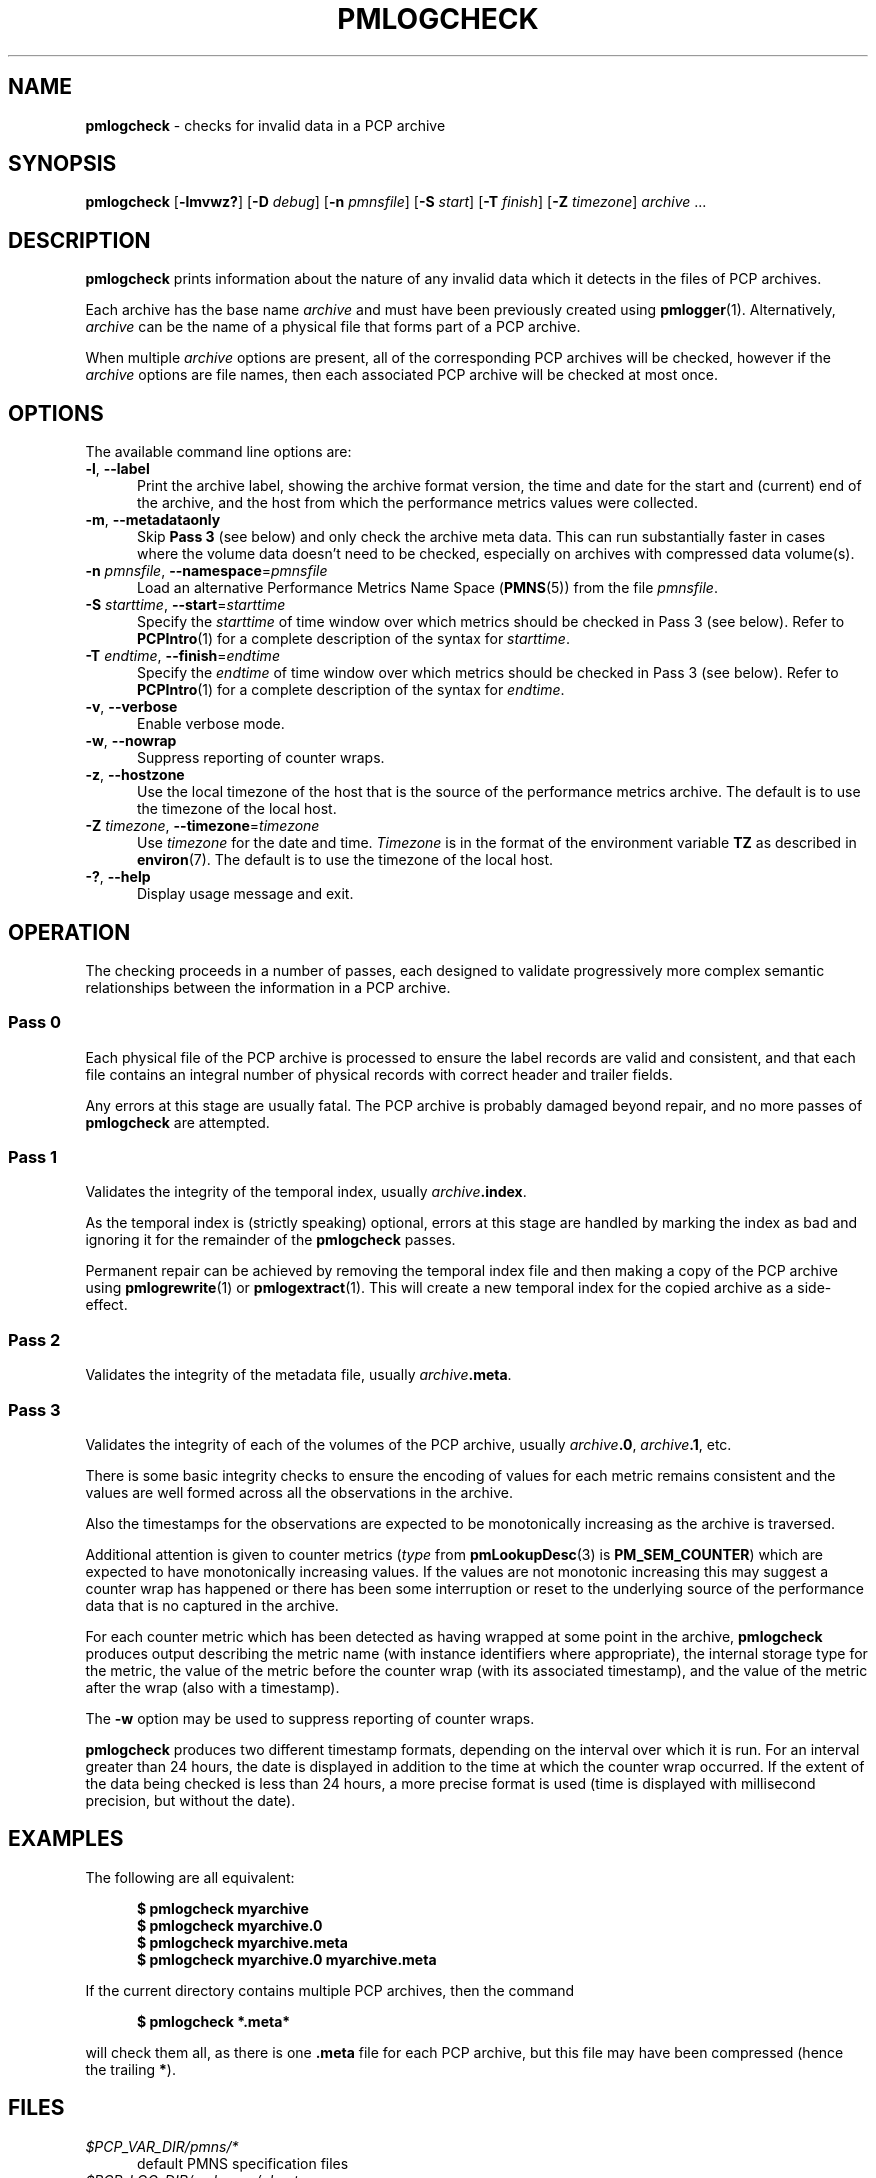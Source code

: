 '\" t
.\"
.\" Copyright (c) 2000 Silicon Graphics, Inc.  All Rights Reserved.
.\"
.\" This program is free software; you can redistribute it and/or modify it
.\" under the terms of the GNU General Public License as published by the
.\" Free Software Foundation; either version 2 of the License, or (at your
.\" option) any later version.
.\"
.\" This program is distributed in the hope that it will be useful, but
.\" WITHOUT ANY WARRANTY; without even the implied warranty of MERCHANTABILITY
.\" or FITNESS FOR A PARTICULAR PURPOSE.  See the GNU General Public License
.\" for more details.
.\"
.\"
.TH PMLOGCHECK 1 "PCP" "Performance Co-Pilot"
.SH NAME
\f3pmlogcheck\f1 \- checks for invalid data in a PCP archive
.SH SYNOPSIS
\f3pmlogcheck\f1
[\f3\-lmvwz?\f1]
[\f3\-D\f1 \f2debug\f1]
[\f3\-n\f1 \f2pmnsfile\f1]
[\f3\-S\f1 \f2start\f1]
[\f3\-T\f1 \f2finish\f1]
[\f3\-Z\f1 \f2timezone\f1]
\f2archive\f1 ...
.de EX
.in +0.5i
.ie t .ft CB
.el .ft B
.ie t .sp .5v
.el .sp
.ta \\w' 'u*8
.nf
..
.de EE
.fi
.ie t .sp .5v
.el .sp
.ft R
.in
..
.SH DESCRIPTION
.B pmlogcheck
prints information about the nature of any invalid data which it detects
in the files of PCP archives.
.PP
Each archive has the base name
.I archive
and must have been previously created using
.BR pmlogger (1).
Alternatively,
.I archive
can be the name of a physical file that forms part of a PCP archive.
.PP
When multiple
.I archive
options are present, all of the corresponding PCP archives will be
checked, however if the
.I archive
options are file names, then each associated PCP archive will be checked
at most once.
.SH OPTIONS
The available command line options are:
.TP 5
\fB\-l\fR, \fB\-\-label\fR
Print the archive label, showing the archive format version,
the time and date for the start and (current) end of the archive, and
the host from which the performance metrics values were collected.
.TP
\fB\-m\fR, \fB\-\-metadataonly\fR
Skip
.B "Pass 3"
(see below) and only check the archive meta data.
This can run substantially faster in cases where the volume data
doesn't need to be checked, especially on archives with compressed
data volume(s).
.TP
\fB\-n\fR \fIpmnsfile\fR, \fB\-\-namespace\fR=\fIpmnsfile\fR
Load an alternative Performance Metrics Name Space
.RB ( PMNS (5))
from the file
.IR pmnsfile .
.TP
\fB\-S\fR \fIstarttime\fR, \fB\-\-start\fR=\fIstarttime\fR
Specify the
.I starttime
of time window over which metrics should be checked
in Pass 3 (see below).
Refer to
.BR PCPIntro (1)
for a complete description of the syntax for
.IR starttime .
.TP
\fB\-T\fR \fIendtime\fR, \fB\-\-finish\fR=\fIendtime\fR
Specify the
.I endtime
of time window over which metrics should be checked
in Pass 3 (see below).
Refer to
.BR PCPIntro (1)
for a complete description of the syntax for
.IR endtime .
.TP
\fB\-v\fR, \fB\-\-verbose\fR
Enable verbose mode.
.TP
\fB\-w\fR, \fB\-\-nowrap\fR
Suppress reporting of counter wraps.
.TP
\fB\-z\fR, \fB\-\-hostzone\fR
Use the local timezone of the host that is the source of the
performance metrics archive.
The default is to use the timezone of the local host.
.TP
\fB\-Z\fR \fItimezone\fR, \fB\-\-timezone\fR=\fItimezone\fR
Use
.I timezone
for the date and time.
.I Timezone
is in the format of the environment variable
.B TZ
as described in
.BR environ (7).
The default is to use the timezone of the local host.
.TP
\fB\-?\fR, \fB\-\-help\fR
Display usage message and exit.
.SH OPERATION
The checking proceeds in a number of passes, each designed to validate
progressively more complex semantic relationships between the information
in a PCP archive.
.SS Pass 0
Each physical file of the PCP archive is processed to ensure the label
records are valid and consistent, and that each file contains an
integral number of physical records with correct header and trailer
fields.
.PP
Any errors at this stage are usually fatal.
The PCP archive is
probably damaged beyond repair, and no more passes of
.B pmlogcheck
are attempted.
.SS Pass 1
Validates the integrity of the temporal index, usually
.IB archive .index\c
\&.
.PP
As the temporal index is (strictly speaking) optional, errors at this
stage are handled by marking the index as bad and ignoring it for
the remainder of the
.B pmlogcheck
passes.
.PP
Permanent repair can be achieved by removing the temporal index file
and then making a copy of the PCP archive using
.BR pmlogrewrite (1)
or
.BR pmlogextract (1).
This will create a new temporal index for the copied archive as a side-effect.
.SS Pass 2
Validates the integrity of the metadata file, usually
.IB archive .meta\c
\&.
.SS Pass 3
Validates the integrity of each of the volumes of the PCP archive, usually
.IB archive .0\c
,
.IB archive .1\c
, etc.
.PP
There is some basic integrity checks to ensure the encoding of
values for each metric remains consistent and the values are well formed
across all the observations in the archive.
.PP
Also the timestamps for the observations are expected to be
monotonically increasing as the archive is traversed.
.PP
Additional attention is given to
counter metrics (\c
.I type
from
.BR pmLookupDesc (3)
is
.BR PM_SEM_COUNTER )
which are expected to have monotonically increasing values.
If the values are not monotonic increasing this may suggest
a counter wrap has happened or there has been some interruption
or reset to
the underlying source of the performance data that is no captured in
the archive.
.PP
For each counter metric which has been detected as having wrapped at some
point in the archive,
.B pmlogcheck
produces output describing the metric name (with instance identifiers where
appropriate), the internal storage type for the metric, the value of the
metric before the counter wrap (with its associated timestamp), and the value of
the metric after the wrap (also with a timestamp).
.PP
The
.B \-w
option may be used to suppress reporting of counter wraps.
.PP
.B pmlogcheck
produces two different timestamp formats, depending on the interval over
which it is run.
For an interval greater than 24 hours, the date is displayed
in addition to the time at which the counter wrap occurred.
If the extent of the data being checked is less than 24 hours, a more
precise format is used (time is displayed with millisecond precision, but
without the date).
.SH EXAMPLES
The following are all equivalent:
.EX
$ pmlogcheck myarchive
.br
$ pmlogcheck myarchive.0
.br
$ pmlogcheck myarchive.meta
.br
$ pmlogcheck myarchive.0 myarchive.meta
.EE
.PP
If the current directory contains multiple PCP archives, then
the command
.EX
$ pmlogcheck *.meta*
.EE
will check them all, as there is one
.B .meta
file for each PCP archive, but this file may have been compressed
(hence the trailing \fB*\fP).
.SH FILES
.TP 5
.I $PCP_VAR_DIR/pmns/*
default PMNS specification files
.TP
.I $PCP_LOG_DIR/pmlogger/<hostname>
default directory for PCP archives containing performance data collected
from the host
.IR hostname .
.SH PCP ENVIRONMENT
Environment variables with the prefix \fBPCP_\fP are used to parameterize
the file and directory names used by PCP.
On each installation, the
file \fI/etc/pcp.conf\fP contains the local values for these variables.
The \fB$PCP_CONF\fP variable may be used to specify an alternative
configuration file, as described in \fBpcp.conf\fP(5).
.SH DEBUGGING OPTIONS
The
.B \-D
or
.B \-\-debug
option enables the output of additional diagnostics on
.I stderr
to help triage problems, although the information is sometimes cryptic and
primarily intended to provide guidance for developers rather end-users.
.I debug
is a comma separated list of debugging options; use
.BR pmdbg (1)
with the
.B \-l
option to obtain
a list of the available debugging options and their meaning.
.PP
Debugging options specific to
.B pmlogcheck
are as follows:
.TS
box;
lf(B) | lf(B)
lf(B) | lxf(R) .
Option	Description
_
appl0	dump each \fBpmResult\fP processed
T}
_
appl1	report each time a new metric-instance pair is seen
_
appl2	report counter values as part of wrap detection
_
appl3	report elapsed and cpu time for each pass
.TE
.SH SEE ALSO
.BR PCPIntro (1),
.BR pmlogdump (1),
.BR pmlogextract (1),
.BR pmlogger (1),
.BR pmlogrewrite (1),
.BR pmlogsummary (1),
.BR PMAPI (3),
.BR pmLookupDesc (3),
.BR pcp.conf (5),
.BR pcp.env (5)
and
.BR PMNS (5).

.\" control lines for scripts/man-spell
.\" +ok+ endtime starttime myarchive {from example}
.\" +ok+ sp {from troff .sp}
